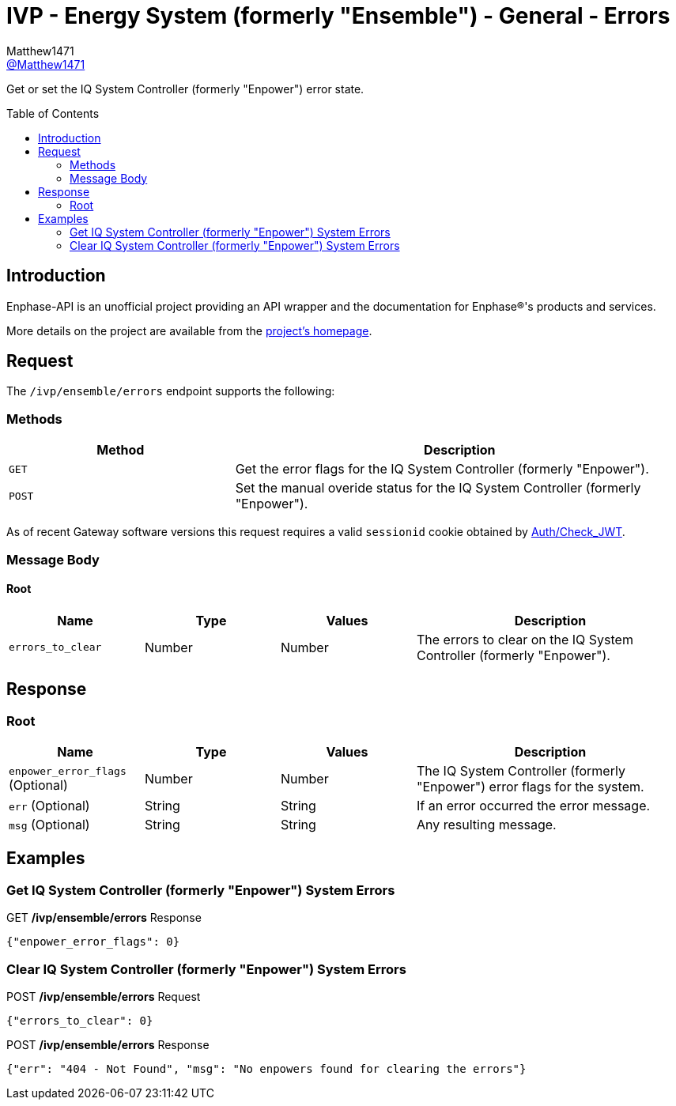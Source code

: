 = IVP - Energy System (formerly "Ensemble") - General - Errors
:toc: preamble
Matthew1471 <https://github.com/matthew1471[@Matthew1471]>;

// Document Settings:

// Set the ID Prefix and ID Separators to be consistent with GitHub so links work irrespective of rendering platform. (https://docs.asciidoctor.org/asciidoc/latest/sections/id-prefix-and-separator/)
:idprefix:
:idseparator: -

// Any code blocks will be in JSON by default.
:source-language: json

ifndef::env-github[:icons: font]

// Set the admonitions to have icons (Github Emojis) if rendered on GitHub (https://blog.mrhaki.com/2016/06/awesome-asciidoctor-using-admonition.html).
ifdef::env-github[]
:status:
:caution-caption: :fire:
:important-caption: :exclamation:
:note-caption: :paperclip:
:tip-caption: :bulb:
:warning-caption: :warning:
endif::[]

// Document Variables:
:release-version: 1.0
:url-org: https://github.com/Matthew1471
:url-repo: {url-org}/Enphase-API
:url-contributors: {url-repo}/graphs/contributors

Get or set the IQ System Controller (formerly "Enpower") error state.

== Introduction

Enphase-API is an unofficial project providing an API wrapper and the documentation for Enphase(R)'s products and services.

More details on the project are available from the link:../../../../README.adoc[project's homepage].

== Request

The `/ivp/ensemble/errors` endpoint supports the following:

=== Methods
[cols="1,2", options="header"]
|===
|Method
|Description

|`GET`
|Get the error flags for the IQ System Controller (formerly "Enpower").

|`POST`
|Set the manual overide status for the IQ System Controller (formerly "Enpower").

|===
As of recent Gateway software versions this request requires a valid `sessionid` cookie obtained by link:../../Auth/Check_JWT.adoc[Auth/Check_JWT].

=== Message Body

==== Root

[cols="1,1,1,2", options="header"]
|===
|Name
|Type
|Values
|Description

|`errors_to_clear`
|Number
|Number
|The errors to clear on the IQ System Controller (formerly "Enpower").

|===

== Response

=== Root

[cols="1,1,1,2", options="header"]
|===
|Name
|Type
|Values
|Description

|`enpower_error_flags` (Optional)
|Number
|Number
|The IQ System Controller (formerly "Enpower") error flags for the system.

|`err` (Optional)
|String
|String
|If an error occurred the error message.

|`msg` (Optional)
|String
|String
|Any resulting message.

|===

== Examples

=== Get IQ System Controller (formerly "Enpower") System Errors

.GET */ivp/ensemble/errors* Response
[source,json,subs="+quotes"]
----
{"enpower_error_flags": 0}
----

=== Clear IQ System Controller (formerly "Enpower") System Errors

.POST */ivp/ensemble/errors* Request
[source,json,subs="+quotes"]
----
{"errors_to_clear": 0}
----
.POST */ivp/ensemble/errors* Response
[source,json,subs="+quotes"]
----
{"err": "404 - Not Found", "msg": "No enpowers found for clearing the errors"}
----